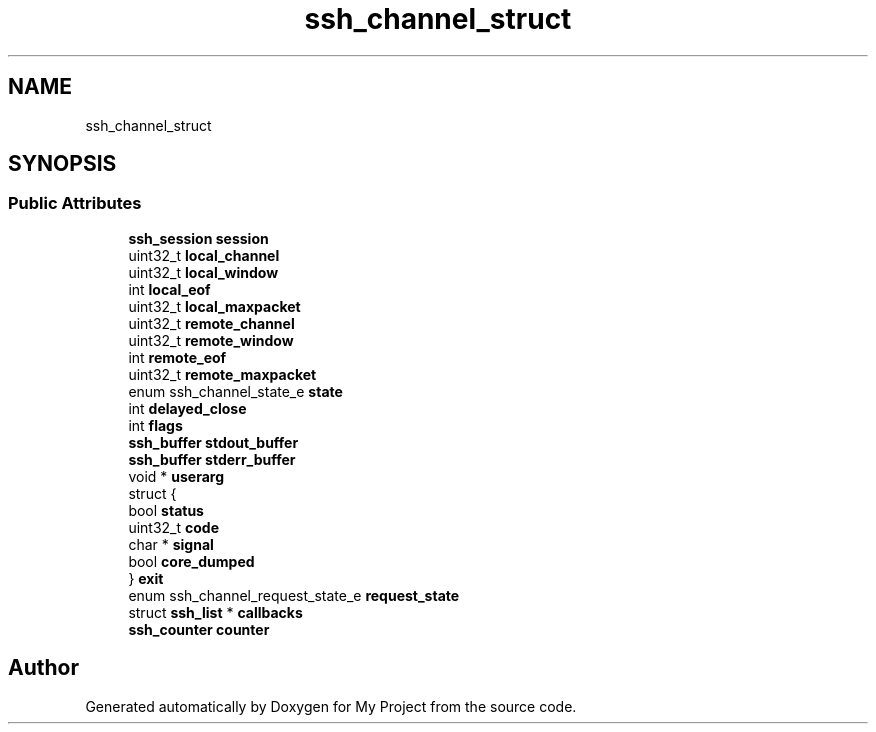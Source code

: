 .TH "ssh_channel_struct" 3 "My Project" \" -*- nroff -*-
.ad l
.nh
.SH NAME
ssh_channel_struct
.SH SYNOPSIS
.br
.PP
.SS "Public Attributes"

.in +1c
.ti -1c
.RI "\fBssh_session\fP \fBsession\fP"
.br
.ti -1c
.RI "uint32_t \fBlocal_channel\fP"
.br
.ti -1c
.RI "uint32_t \fBlocal_window\fP"
.br
.ti -1c
.RI "int \fBlocal_eof\fP"
.br
.ti -1c
.RI "uint32_t \fBlocal_maxpacket\fP"
.br
.ti -1c
.RI "uint32_t \fBremote_channel\fP"
.br
.ti -1c
.RI "uint32_t \fBremote_window\fP"
.br
.ti -1c
.RI "int \fBremote_eof\fP"
.br
.ti -1c
.RI "uint32_t \fBremote_maxpacket\fP"
.br
.ti -1c
.RI "enum ssh_channel_state_e \fBstate\fP"
.br
.ti -1c
.RI "int \fBdelayed_close\fP"
.br
.ti -1c
.RI "int \fBflags\fP"
.br
.ti -1c
.RI "\fBssh_buffer\fP \fBstdout_buffer\fP"
.br
.ti -1c
.RI "\fBssh_buffer\fP \fBstderr_buffer\fP"
.br
.ti -1c
.RI "void * \fBuserarg\fP"
.br
.ti -1c
.RI "struct {"
.br
.ti -1c
.RI "   bool \fBstatus\fP"
.br
.ti -1c
.RI "   uint32_t \fBcode\fP"
.br
.ti -1c
.RI "   char * \fBsignal\fP"
.br
.ti -1c
.RI "   bool \fBcore_dumped\fP"
.br
.ti -1c
.RI "} \fBexit\fP"
.br
.ti -1c
.RI "enum ssh_channel_request_state_e \fBrequest_state\fP"
.br
.ti -1c
.RI "struct \fBssh_list\fP * \fBcallbacks\fP"
.br
.ti -1c
.RI "\fBssh_counter\fP \fBcounter\fP"
.br
.in -1c

.SH "Author"
.PP 
Generated automatically by Doxygen for My Project from the source code\&.
